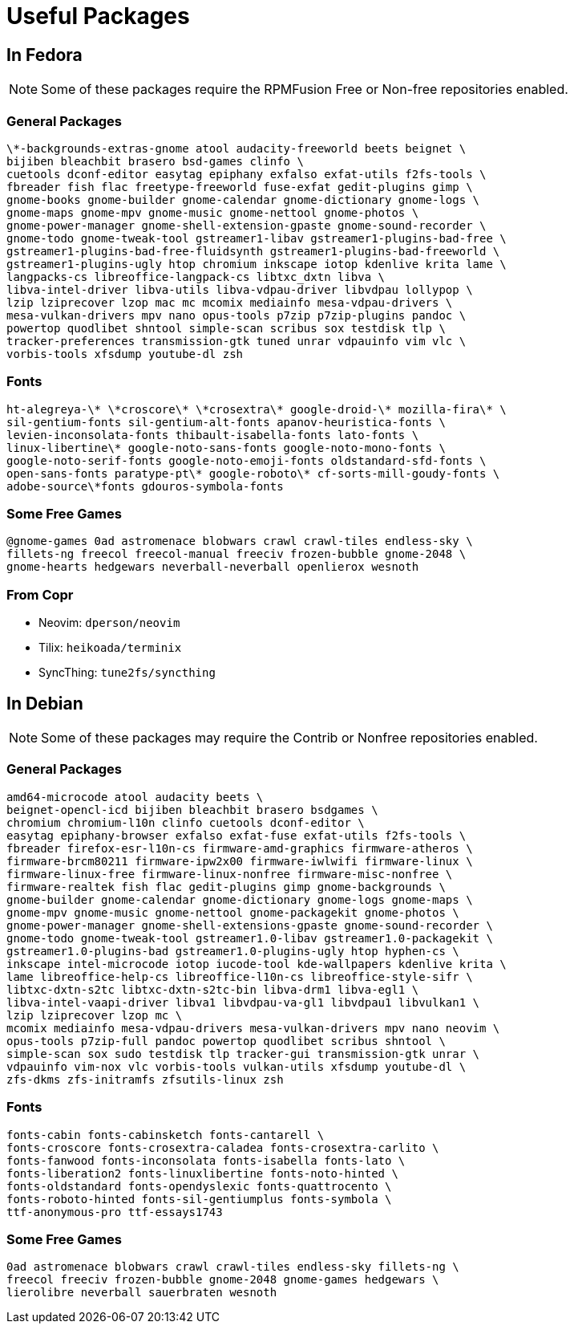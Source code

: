 = Useful Packages [[packages]]

== In Fedora [[fedora]]

NOTE: Some of these packages require the RPMFusion Free or Non-free repositories enabled.

=== General Packages [[fedora-general]]

    \*-backgrounds-extras-gnome atool audacity-freeworld beets beignet \
    bijiben bleachbit brasero bsd-games clinfo \
    cuetools dconf-editor easytag epiphany exfalso exfat-utils f2fs-tools \
    fbreader fish flac freetype-freeworld fuse-exfat gedit-plugins gimp \
    gnome-books gnome-builder gnome-calendar gnome-dictionary gnome-logs \
    gnome-maps gnome-mpv gnome-music gnome-nettool gnome-photos \
    gnome-power-manager gnome-shell-extension-gpaste gnome-sound-recorder \
    gnome-todo gnome-tweak-tool gstreamer1-libav gstreamer1-plugins-bad-free \
    gstreamer1-plugins-bad-free-fluidsynth gstreamer1-plugins-bad-freeworld \
    gstreamer1-plugins-ugly htop chromium inkscape iotop kdenlive krita lame \
    langpacks-cs libreoffice-langpack-cs libtxc_dxtn libva \
    libva-intel-driver libva-utils libva-vdpau-driver libvdpau lollypop \
    lzip lziprecover lzop mac mc mcomix mediainfo mesa-vdpau-drivers \
    mesa-vulkan-drivers mpv nano opus-tools p7zip p7zip-plugins pandoc \
    powertop quodlibet shntool simple-scan scribus sox testdisk tlp \
    tracker-preferences transmission-gtk tuned unrar vdpauinfo vim vlc \
    vorbis-tools xfsdump youtube-dl zsh

=== Fonts [[fedora-fonts]]

    ht-alegreya-\* \*croscore\* \*crosextra\* google-droid-\* mozilla-fira\* \
    sil-gentium-fonts sil-gentium-alt-fonts apanov-heuristica-fonts \
    levien-inconsolata-fonts thibault-isabella-fonts lato-fonts \
    linux-libertine\* google-noto-sans-fonts google-noto-mono-fonts \
    google-noto-serif-fonts google-noto-emoji-fonts oldstandard-sfd-fonts \
    open-sans-fonts paratype-pt\* google-roboto\* cf-sorts-mill-goudy-fonts \
    adobe-source\*fonts gdouros-symbola-fonts

=== Some Free Games [[fedora-games]]

    @gnome-games 0ad astromenace blobwars crawl crawl-tiles endless-sky \
    fillets-ng freecol freecol-manual freeciv frozen-bubble gnome-2048 \
    gnome-hearts hedgewars neverball-neverball openlierox wesnoth

=== From Copr [[copr]]

- Neovim: `dperson/neovim`
- Tilix: `heikoada/terminix`
- SyncThing: `tune2fs/syncthing`


== In Debian [[debian]]

NOTE: Some of these packages may require the Contrib or Nonfree repositories enabled.

=== General Packages [[debian-general]]

    amd64-microcode atool audacity beets \
    beignet-opencl-icd bijiben bleachbit brasero bsdgames \
    chromium chromium-l10n clinfo cuetools dconf-editor \
    easytag epiphany-browser exfalso exfat-fuse exfat-utils f2fs-tools \
    fbreader firefox-esr-l10n-cs firmware-amd-graphics firmware-atheros \
    firmware-brcm80211 firmware-ipw2x00 firmware-iwlwifi firmware-linux \
    firmware-linux-free firmware-linux-nonfree firmware-misc-nonfree \
    firmware-realtek fish flac gedit-plugins gimp gnome-backgrounds \
    gnome-builder gnome-calendar gnome-dictionary gnome-logs gnome-maps \
    gnome-mpv gnome-music gnome-nettool gnome-packagekit gnome-photos \
    gnome-power-manager gnome-shell-extensions-gpaste gnome-sound-recorder \
    gnome-todo gnome-tweak-tool gstreamer1.0-libav gstreamer1.0-packagekit \
    gstreamer1.0-plugins-bad gstreamer1.0-plugins-ugly htop hyphen-cs \
    inkscape intel-microcode iotop iucode-tool kde-wallpapers kdenlive krita \
    lame libreoffice-help-cs libreoffice-l10n-cs libreoffice-style-sifr \
    libtxc-dxtn-s2tc libtxc-dxtn-s2tc-bin libva-drm1 libva-egl1 \
    libva-intel-vaapi-driver libva1 libvdpau-va-gl1 libvdpau1 libvulkan1 \
    lzip lziprecover lzop mc \
    mcomix mediainfo mesa-vdpau-drivers mesa-vulkan-drivers mpv nano neovim \
    opus-tools p7zip-full pandoc powertop quodlibet scribus shntool \
    simple-scan sox sudo testdisk tlp tracker-gui transmission-gtk unrar \
    vdpauinfo vim-nox vlc vorbis-tools vulkan-utils xfsdump youtube-dl \
    zfs-dkms zfs-initramfs zfsutils-linux zsh

=== Fonts [[debian-fonts]]

    fonts-cabin fonts-cabinsketch fonts-cantarell \
    fonts-croscore fonts-crosextra-caladea fonts-crosextra-carlito \
    fonts-fanwood fonts-inconsolata fonts-isabella fonts-lato \
    fonts-liberation2 fonts-linuxlibertine fonts-noto-hinted \
    fonts-oldstandard fonts-opendyslexic fonts-quattrocento \
    fonts-roboto-hinted fonts-sil-gentiumplus fonts-symbola \
    ttf-anonymous-pro ttf-essays1743

=== Some Free Games [[debian-games]]

    0ad astromenace blobwars crawl crawl-tiles endless-sky fillets-ng \
    freecol freeciv frozen-bubble gnome-2048 gnome-games hedgewars \
    lierolibre neverball sauerbraten wesnoth

